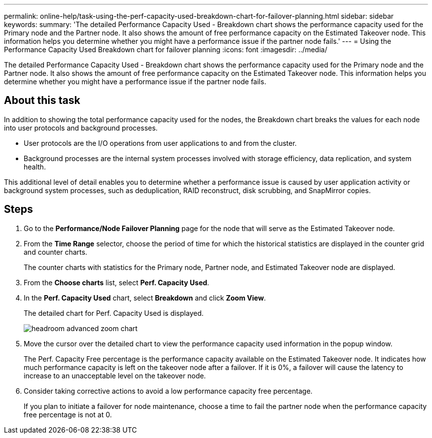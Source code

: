 ---
permalink: online-help/task-using-the-perf-capacity-used-breakdown-chart-for-failover-planning.html
sidebar: sidebar
keywords: 
summary: 'The detailed Performance Capacity Used - Breakdown chart shows the performance capacity used for the Primary node and the Partner node. It also shows the amount of free performance capacity on the Estimated Takeover node. This information helps you determine whether you might have a performance issue if the partner node fails.'
---
= Using the Performance Capacity Used Breakdown chart for failover planning
:icons: font
:imagesdir: ../media/

[.lead]
The detailed Performance Capacity Used - Breakdown chart shows the performance capacity used for the Primary node and the Partner node. It also shows the amount of free performance capacity on the Estimated Takeover node. This information helps you determine whether you might have a performance issue if the partner node fails.

== About this task

In addition to showing the total performance capacity used for the nodes, the Breakdown chart breaks the values for each node into user protocols and background processes.

* User protocols are the I/O operations from user applications to and from the cluster.
* Background processes are the internal system processes involved with storage efficiency, data replication, and system health.

This additional level of detail enables you to determine whether a performance issue is caused by user application activity or background system processes, such as deduplication, RAID reconstruct, disk scrubbing, and SnapMirror copies.

== Steps

. Go to the *Performance/Node Failover Planning* page for the node that will serve as the Estimated Takeover node.
. From the *Time Range* selector, choose the period of time for which the historical statistics are displayed in the counter grid and counter charts.
+
The counter charts with statistics for the Primary node, Partner node, and Estimated Takeover node are displayed.

. From the *Choose charts* list, select *Perf. Capacity Used*.
. In the *Perf. Capacity Used* chart, select *Breakdown* and click *Zoom View*.
+
The detailed chart for Perf. Capacity Used is displayed.
+
image::../media/headroom-advanced-zoom-chart.gif[]

. Move the cursor over the detailed chart to view the performance capacity used information in the popup window.
+
The Perf. Capacity Free percentage is the performance capacity available on the Estimated Takeover node. It indicates how much performance capacity is left on the takeover node after a failover. If it is 0%, a failover will cause the latency to increase to an unacceptable level on the takeover node.

. Consider taking corrective actions to avoid a low performance capacity free percentage.
+
If you plan to initiate a failover for node maintenance, choose a time to fail the partner node when the performance capacity free percentage is not at 0.
